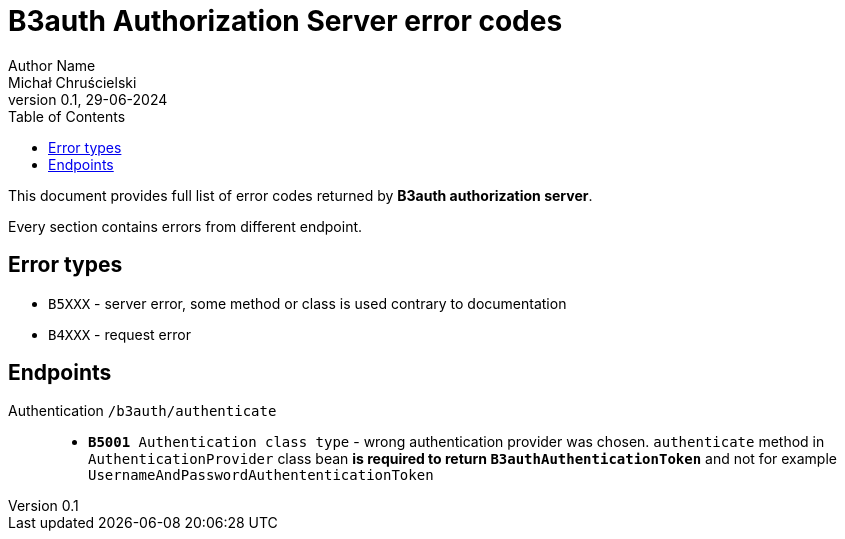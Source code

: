 = B3auth Authorization Server error codes
Author Name <Michał Chruścielski>
v0.1, 29-06-2024
:toc:
// :homepage: todo dodac repo

This document provides full list of error codes returned by *B3auth authorization server*.

Every section contains errors from different endpoint.

== Error types
* `B5XXX` - server error, some method or class is used contrary to documentation
* `B4XXX` - request error

== Endpoints

Authentication `/b3auth/authenticate`::
* `*B5001* Authentication class type` - wrong authentication provider was chosen. `authenticate` method in `AuthenticationProvider` class bean *is required to return `B3authAuthenticationToken`* and not for example `UsernameAndPasswordAuthententicationToken`
